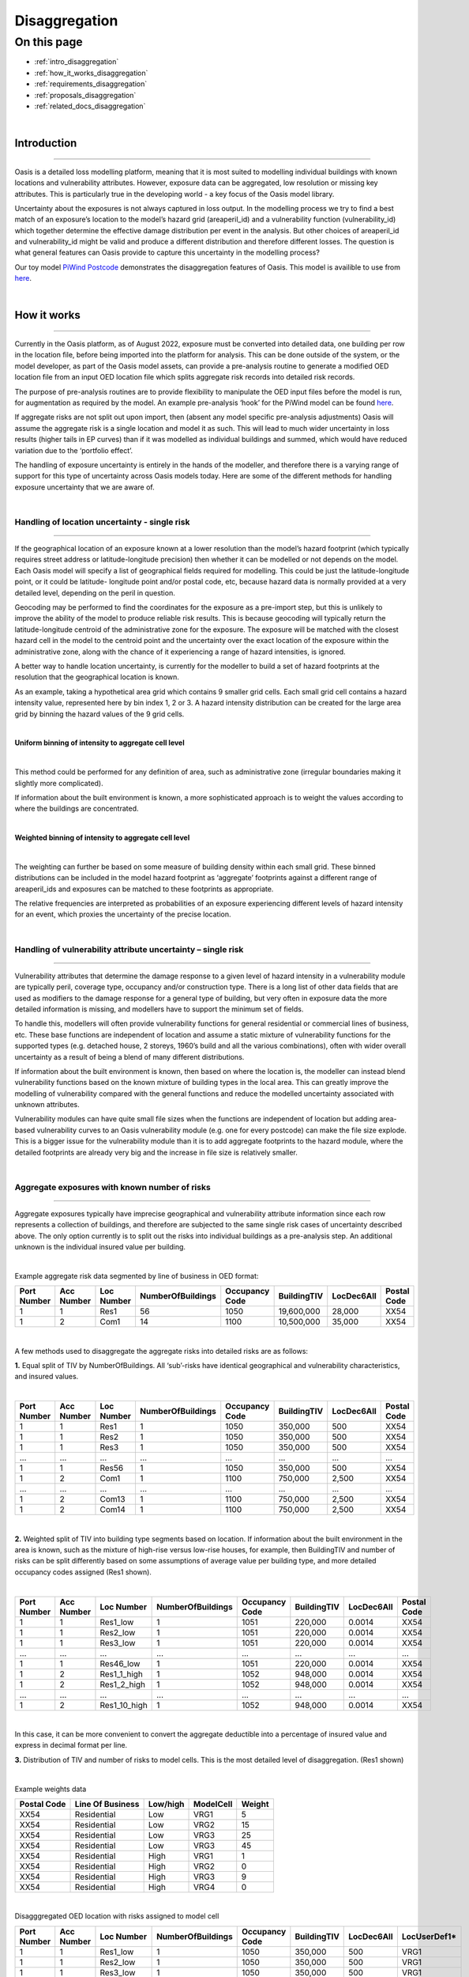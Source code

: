 Disaggregation
==============

On this page
------------

* :ref:`intro_disaggregation`
* :ref:`how_it_works_disaggregation`
* :ref:`requirements_disaggregation`
* :ref:`proposals_disaggregation`
* :ref:`related_docs_disaggregation`



|
.. _intro_disaggregation:

Introduction
************

----

Oasis is a detailed loss modelling platform, meaning that it is most suited to modelling individual buildings with known 
locations and vulnerability attributes. However, exposure data can be aggregated, low resolution or missing key attributes. 
This is particularly true in the developing world - a key focus of the Oasis model library.

Uncertainty about the exposures is not always captured in loss output. In the modelling process we try to find a best match 
of an exposure’s location to the model’s hazard grid (areaperil_id) and a vulnerability function (vulnerability_id) which 
together determine the effective damage distribution per event in the analysis. But other choices of areaperil_id and 
vulnerability_id might be valid and produce a different distribution and therefore different losses. The question is what 
general features can Oasis provide to capture this uncertainty in the modelling process?

Our toy model `PiWind Postcode <https://github.com/OasisLMF/OasisModels/tree/develop/PiWindPostcode>`_ demonstrates the 
disaggregation features of Oasis. This model is availible to use from `here 
<https://github.com/OasisLMF/OasisModels/tree/develop/PiWindPostcode>`_.



|

.. _how_it_works_disaggregation:

How it works
************

----

Currently in the Oasis platform, as of August 2022, exposure must be converted into detailed data, one building per row in 
the location file, before being imported into the platform for analysis. This can be done outside of the system, or the 
model developer, as part of the Oasis model assets, can provide a pre-analysis routine to generate a modified OED location 
file from an input OED location file which splits aggregate risk records into detailed risk records.

The purpose of pre-analysis routines are to provide flexibility to manipulate the OED input files before the model is run, 
for augmentation as required by the model. An example pre-analysis ‘hook’ for the PiWind model can be found `here 
<https://github.com/OasisLMF/OasisPiWind/blob/master/src/exposure_modification/exposure _pre_analysis_example.py>`_.

If aggregate risks are not split out upon import, then (absent any model specific pre-analysis adjustments) Oasis will 
assume the aggregate risk is a single location and model it as such. This will lead to much wider uncertainty in loss 
results (higher tails in EP curves) than if it was modelled as individual buildings and summed, which would have reduced 
variation due to the ‘portfolio effect’.

The handling of exposure uncertainty is entirely in the hands of the modeller, and therefore there is a varying range of 
support for this type of uncertainty across Oasis models today. Here are some of the different methods for handling exposure 
uncertainty that we are aware of.

|

Handling of location uncertainty - single risk
##############################################

----

If the geographical location of an exposure known at a lower resolution than the model’s hazard footprint (which typically 
requires street address or latitude-longitude precision) then whether it can be modelled or not depends on the model. Each 
Oasis model will specify a list of geographical fields required for modelling. This could be just the latitude-longitude 
point, or it could be latitude- longitude point and/or postal code, etc, because hazard data is normally provided at a very 
detailed level, depending on the peril in question.

Geocoding may be performed to find the coordinates for the exposure as a pre-import step, but this is unlikely to improve 
the ability of the model to produce reliable risk results. This is because geocoding will typically return the 
latitude-longitude centroid of the administrative zone for the exposure. The exposure will be matched with the closest 
hazard cell in the model to the centroid point and the uncertainty over the exact location of the exposure within the 
administrative zone, along with the chance of it experiencing a range of hazard intensities, is ignored.

A better way to handle location uncertainty, is currently for the modeller to build a set of hazard footprints at the 
resolution that the geographical location is known.

As an example, taking a hypothetical area grid which contains 9 smaller grid cells. Each small grid cell contains a hazard 
intensity value, represented here by bin index 1, 2 or 3. A hazard intensity distribution can be created for the large area 
grid by binning the hazard values of the 9 grid cells.

|

**Uniform binning of intensity to aggregate cell level**

.. image:: ../images/Uniform_binning_of_intensity_to_aggregate_cell_level.png
   :width: 600
|


This method could be performed for any definition of area, such as administrative zone (irregular boundaries making it 
slightly more complicated).

If information about the built environment is known, a more sophisticated approach is to weight the values according to 
where the buildings are concentrated.
   
|

**Weighted binning of intensity to aggregate cell level**

.. image:: ../images/Weighted_binning_of_intensity_to_aggregate_cell_level.png
   :width: 600
|

The weighting can further be based on some measure of building density within each small grid. These binned distributions 
can be included in the model hazard footprint as ‘aggregate’ footprints against a different range of areaperil_ids and 
exposures can be matched to these footprints as appropriate.

The relative frequencies are interpreted as probabilities of an exposure experiencing different levels of hazard intensity 
for an event, which proxies the uncertainty of the precise location.


|

Handling of vulnerability attribute uncertainty – single risk
#############################################################

----

Vulnerability attributes that determine the damage response to a given level of hazard intensity in a vulnerability module 
are typically peril, coverage type, occupancy and/or construction type. There is a long list of other data fields that are 
used as modifiers to the damage response for a general type of building, but very often in exposure data the more detailed 
information is missing, and modellers have to support the minimum set of fields.

To handle this, modellers will often provide vulnerability functions for general residential or commercial lines of business, 
etc. These base functions are independent of location and assume a static mixture of vulnerability functions for the 
supported types (e.g. detached house, 2 storeys, 1960’s build and all the various combinations), often with wider overall 
uncertainty as a result of being a blend of many different distributions.

If information about the built environment is known, then based on where the location is, the modeller can instead blend 
vulnerability functions based on the known mixture of building types in the local area. This can greatly improve the 
modelling of vulnerability compared with the general functions and reduce the modelled uncertainty associated with unknown 
attributes.

Vulnerability modules can have quite small file sizes when the functions are independent of location but adding area-based 
vulnerability curves to an Oasis vulnerability module (e.g. one for every postcode) can make the file size explode. This is 
a bigger issue for the vulnerability module than it is to add aggregate footprints to the hazard module, where the detailed 
footprints are already very big and the increase in file size is relatively smaller.


|

Aggregate exposures with known number of risks
##############################################

----

Aggregate exposures typically have imprecise geographical and vulnerability attribute information since each row represents 
a collection of buildings, and therefore are subjected to the same single risk cases of uncertainty described above. The 
only option currently is to split out the risks into individual buildings as a pre-analysis step. An additional unknown is 
the individual insured value per building.

|

Example aggregate risk data segmented by line of business in OED format:

.. csv-table::
    :header: "Port Number", "Acc Number", "Loc Number", "NumberOfBuildings", "Occupancy Code", "BuildingTIV", "LocDec6All", "Postal Code"

    "1", "1", "Res1", "56", "1050", "19,600,000", "28,000", "XX54"
    "1", "2", "Com1", "14", "1100", "10,500,000", "35,000", "XX54"

|

A few methods used to disaggregate the aggregate risks into detailed risks are as follows:

**1.** Equal split of TIV by NumberOfBuildings. All ‘sub’-risks have identical geographical and vulnerability characteristics, 
and insured values.

|

.. csv-table::
    :header: "Port Number", "Acc Number", "Loc Number", "NumberOfBuildings", "Occupancy Code", "BuildingTIV", "LocDec6All", "Postal Code"

    "1", "1", "Res1", "1", "1050", "350,000", "500", "XX54"
    "1", "1", "Res2", "1", "1050", "350,000", "500", "XX54"
    "1", "1", "Res3", "1", "1050", "350,000", "500", "XX54"
    "...", "...", "...", "...", "...", "...", "...", "..."
    "1", "1", "Res56", "1", "1050", "350,000", "500", "XX54"
    "1", "2", "Com1", "1", "1100", "750,000", "2,500", "XX54"
    "...", "...", "...", "...", "...", "...", "...", "..."
    "1", "2", "Com13", "1", "1100", "750,000", "2,500", "XX54"
    "1", "2", "Com14", "1", "1100", "750,000", "2,500", "XX54"

|

**2.** Weighted split of TIV into building type segments based on location. If information about the built environment in 
the area is known, such as the mixture of high-rise versus low-rise houses, for example, then BuildingTIV and number of 
risks can be split differently based on some assumptions of average value per building type, and more detailed occupancy 
codes assigned (Res1 shown).

|

.. csv-table::
    :header: "Port Number", "Acc Number", "Loc Number", "NumberOfBuildings", "Occupancy Code", "BuildingTIV", "LocDec6All", "Postal Code"

    "1", "1", "Res1_low", "1", "1051", "220,000", "0.0014", "XX54"
    "1", "1", "Res2_low", "1", "1051", "220,000", "0.0014", "XX54"
    "1", "1", "Res3_low", "1", "1051", "220,000", "0.0014", "XX54"
    "...", "...", "...", "...", "...", "...", "...", "..."
    "1", "1", "Res46_low", "1", "1051", "220,000", "0.0014", "XX54"
    "1", "2", "Res1_1_high", "1", "1052", "948,000", "0.0014", "XX54"
    "1", "2", "Res1_2_high", "1", "1052", "948,000", "0.0014", "XX54"
    "...", "...", "...", "...", "...", "...", "...", "..."
    "1", "2", "Res1_10_high", "1", "1052", "948,000", "0.0014", "XX54"

|
In this case, it can be more convenient to convert the aggregate deductible into a percentage of insured value and express 
in decimal format per line.

**3.** Distribution of TIV and number of risks to model cells. This is the most detailed level of disaggregation. (Res1 
shown)

|

Example weights data


.. csv-table::
    :header: "Postal Code", "Line Of Business", "Low/high", "ModelCell", "Weight"
    
    "XX54", "Residential", "Low", "VRG1", "5"
    "XX54", "Residential", "Low", "VRG2", "15"
    "XX54", "Residential", "Low", "VRG3", "25"
    "XX54", "Residential", "Low", "VRG3", "45"
    "XX54", "Residential", "High", "VRG1", "1"
    "XX54", "Residential", "High", "VRG2", "0"
    "XX54", "Residential", "High", "VRG3", "9"
    "XX54", "Residential", "High", "VRG4", "0"

|

Disagggregated OED location with risks assigned to model cell

.. csv-table::
    :header: "Port Number", "Acc Number", "Loc Number", "NumberOfBuildings", "Occupancy Code", "BuildingTIV", "LocDec6All", "LocUserDef1*"

    "1", "1", "Res1_low", "1", "1050", "350,000", "500", "VRG1"
    "1", "1", "Res2_low", "1", "1050", "350,000", "500", "VRG1"
    "1", "1", "Res3_low", "1", "1050", "350,000", "500", "VRG1"
    "...", "...", "...", "...", "...", "...", "...", "..."
    "1", "1", "Res46_low", "1", "1050", "350,000", "500", "VRG4"
    "1", "2", "Res1_1_high", "1", "1100", "750,000", "2,500", "VRG1"
    "...", "...", "...", "...", "...", "...", "...", "..."
    "1", "2", "Res1_2_high", "1", "1100", "750,000", "2,500", "VRG3"
    "1", "2", "Res1_10_high", "1", "1100", "750,000", "2,500", "VRG3"
"\*" *OED does not have a field to identify model cells, so we use a standard user defined field here.*

|

In the case that there are fewer disaggregated risks than model cells, an enhancement is to specify a minimum TIV per cell, 
and distribute it to higher weighted cells, resulting in some VRG cells not being assigned disaggregated risks.

Aggregate exposures with unknown number of risks

Sometimes the number of risks is not known and only the total TIV is given. In this case the options are to a) model it as 
one risk, b) to split it into one building per model cell, or c) to distribute the number of risks to areas according to 
some weights.

|

Example OED location:

.. csv-table::
    :header: "Port Number", "Acc Number", "Loc Number", "BuildingTIV", "Country", "City"

    "1", "1", "RES1", "50,000,000", "Lebanon", "Beirut"

|

Example weights file

.. csv-table::
    :header: "Country", "City", "Line Of Business", "ModelCell", "Weight"

    "Lebanon", "Beirut", "Residential", "VRG1", "4000"
    "Lebanon", "Beirut", "Residential", "VRG2", "19000"
    "Lebanon", "Beirut", "Residential", "VRG3", "3700"
    "Lebanon", "Beirut", "Residential", "VRG4", "1200"
    "Lebanon", "Beirut", "Residential", "VRG5", "400"
    "...", "...", "...", "...", "..."
    "Lebanon", "Beirut", "Residential", "VRG64", "9500"

|

The weightings could be based on some proxy measure for the value of buildings per cell, such as population or GDP, 
for example.

|

Example disaggregated OED location file – unknown number of risks.

.. csv-table::
    :header: "Port Number", "Acc Number", "Loc Number", "NumberOfBuildings", "BuildingTIV", "Country", "City", "LocUserDef1*"

    "1", "1", "RES1_1", "1", "372,000", "Lebanon", "Beirut", "VRG1"
    "1", "1", "RES1_2", "1", "1,766,000", "Lebanon", "Beirut", "VRG2"
    "1", "1", "RES1_3", "1", "343,000", "Lebanon", "Beirut", "VRG3"
    "1", "1", "RES1_4", "1", "112,000", "Lebanon", "Beirut", "VRG4"
    "1", "1", "RES1_5", "1", "37,000", "Lebanon", "Beirut", "VRG5"
    "...", "...", "...", "...", "...", "...", "...", "..."
    "1", "1", "RES1_64", "1", "883,228", "Lebanon", "Beirut", "VRG64"
"\*" *OED does not have a field to identify model cells, so we use a standard user defined field here.*

|

The difference compared with known number of risks is that the number of disaggregated risks isbased on the number of model 
cells, 64 in this example. Although the number and value of disaggregated risks in this example may look reasonable, in the 
worst case there can be potentially tens of thousands of model cells and unrealistically small amounts of TIV in each one.

An enhancement of this is method is to specify a minimum TIV per disaggregated risk (again, potentially by line of business 
or building type) and let that constrain the total number of disaggregated risks. The number of risks could vary by model 
cell, and some of the cells would not have any TIV allocated to them.

|

Single risks with multiple buildings
####################################

----

Sometimes an exposure that is classed as an individual risk under an insurance policy, for example, may have multiple 
separate buildings that are in close geographical proximity. Examples of this type of exposure are a campus or caravan park. 
In these cases it may be preferred to model the ground up losses for each individual structure as opposed to treating it as 
one building, particularly for very localized perils such as flood.

The insurance policy terms in this case will generally be applicable at the site level, so that ground up losses should be 
aggregated back up to the site level before policy ‘location’ level deductibles and limits are applied.

Although the ground up loss modelling in this case would be similar to that of the previous cases of aggregate exposure 
data, it is necessary to distinguish between the two due to:

**a.** The closer proximity of the individual buildings, leading to potentially stronger correlation in damage

**b.** The classification of a multi-building site as a single risk from the perspective of the insurer and the application of 
policy terms and conditions at the site level rather than the individual building level.

|

Sampling and correlation
########################

----

In Oasis, locations may be sampled for damage per event independently, partially correlated or fully correlated. Some logic 
must also be applied to disaggregated risks, and therefore some background on how Oasis handles correlation is a necessary 
starting point.

The current sampling approach uses the effective damageability method, where the hazard intensity distribution and 
conditional damage distributions are first combined ( ‘convolved’) to create a single effective damageability distribution 
per event and item. Random numbers are used to sample damage from each item’s effective damage distribution.

|

**Effective damageability approach**

.. image:: ../images/simulation_approach.png
   :width: 600
|

A random number between 0 and 1 is drawn and used to sample a damage factor by interpolation of the effective damage 
cumulative distribution function ‘cdf’.

Correlated damage across items can be achieved by correlating the random numbers that are used to sample from respective 
item’s effective damageability distributions, per event. The higher the correlation factor, the closer together the random 
numbers will tend to be.

|

**Random sampling of two effective damage cdfs with similar (left) and different (right) random numbers.**

.. image:: ../images/Random_sampling_of_two_effective_damage_cdfs.png
   :width: 600
|

There are two ways model providers can control the random number correlation.

The first control is to assign items to groups. Items in the same group are sampled with the same random number 
(full correlation) and items in different groups are sampled with independent random numbers. This leads to more correlated 
damage factors for fully correlated items (and when effective damage distributions are identical, perfectly correlated 
damage factors) and uncorrelated damage factors for independent random numbers.

The second control is to allow the model provider to specify a global correlation factor which correlates the random 
numbers used to sample effective damage across independent groups, resulting in partial correlation of damage across the 
entire portfolio.

|

How correlation groups (group_ids) are assigned
###############################################

----

The grouping methodology consists of an outer grouping level by peril type, and an inner grouping level across coverages 
and locations within each peril group

|

**1) Peril**

Where there are multiple perils per event in a model, each peril is assigned to a peril correlation group, which determines 
whether the damage across perils at a location is sampled with full correlation or full independence.

Perils that are grouped together tend to be of the same ‘type’, or that have a common intensity measure, such as flood 
depth. An example of independent perils might be wind speed intensity and storm surge flood depth in a hurricane or cyclone.

Peril correlation groups act as an outer grouping level. There is no partial correlation option for peril damage at a 
location, they are either independent or fully correlated according to how the peril correlation groups are assigned.

|

**2) Coverage/Spatial**

Once peril correlation groups are determined, the grouping of items within each peril correlation group can be specified in 
a flexible way. The model provider specifies which fields to group by in the model settings json. The groupings determine 
the way the distinct group_id values are generated across the locations and coverages.

A location level grouping, for example, would be specified by the following fields, which uniquely define a location in OED.

PortNumber, AccNumber, LocNumber

All coverages of a location would be in the same group and would be fully correlated for damage sampling. Location grouping 
is the default setting in Oasis, if it is not specified in model settings.

If the model provider preferred to sample coverage damage at a location independently, coverage level grouping can be 
achieved by using the following fields:

PortNumber, AccNumber, LocNumber, coverage_type

Note that coverage_type is not an OED field, but an internal Oasis field. Any combination of OED fields and Oasis internal 
fields (those found in the kernel input files) may be used to specify groupings.

|

Correlation factors
###################

----

The random numbers generated between groups within a peril correlation group will be independent unless the model provider 
specifies a global correlation factor in model settings to apply correlation to the random numbers, using a one factor 
gaussian copula model. A different correlation factor may be specified for each peril correlation group.

For two locations and two peril correlation groups for wind and storm surge, using location level item grouping, below is 
an illustration of how damage would be correlated.

|

**How sampled damage is correlated at two locations (with location level item grouping)**

.. image:: ../images/How_sampled_damage_is_correlated_at_two_locations.png
   :width: 600
|

This particular correlation structure would be specified in model settings as follows:

``model_settings.json``

.. code-block:: JSON

    //the peril correlation group definitions "lookup_settings":{
    "supported_perils":[
    {"id": "WSS", "desc": "Single Peril: Storm Surge", "peril_correlation_group": 1},
    {"id": "WTC", "desc": "Single Peril: Tropical Cyclone", "peril_correlation_group": 2}, {"id": "WW1", "desc": "Group Peril: Windstorm with storm surge"},
    {"id": "WW2", "desc": "Group Peril: Windstorm w/o storm surge"}
    ] },
    //the global correlation factors per peril correlation group "correlation_settings": [
    {"peril_correlation_group": 1, "correlation_value": "0.7"},
    {"peril_correlation_group": 2, "correlation_value": "0.5"} ],
    //the grouping fields within the peril correlation groups (location in this case) "data_settings": {
    "group_fields": ["PortNumber", "AccNumber", "LocNumber"] },

|

User controls for correlation
#############################

----

The user also has some controls over how damage is correlated for their portfolio.

**1)** They can specify a grouping explicitly in the OED location file using the CorrelationGroup field. Whatever value is 
entered into the CorrelationGroup is used explicitly as the group_id in the kernel This means the user can explicitly 
choose to fully correlated across locations as well as fully correlate coverages at a location.

**2)** They can override the correlation factors specified in model settings by entering values in analysis settings

``analysis_settings.json``

.. code-block:: JSON

    //the user’s global correlation factors per peril correlation group "correlation_settings": [
    {"peril_correlation_group": 1, "correlation_value": "0.6"},
    {"peril_correlation_group": 2, "correlation_value": "0.3"} ],

|



|

.. _requirements_disaggregation:

Requirements
************

----

Based on the feedback of the two subgroup meetings, we think the requirements for the disaggregation feature are as follows:

|

**1. Single risk location uncertainty**

To capture the uncertainty of an exposure’s location in the modelling of losses. In practice this means for an event, 
taking into account the range of hazard intensities that the exposure could experience given where it might be located.

|

**2. Single risk vulnerability uncertainty**

To capture the uncertainty of an exposure’s vulnerability to damage in the modelling of losses. In practice this means 
taking into account the range of damage factors that might result given different levels of susceptibility determined by 
the range of possible vulnerability modifiers.

|

**3. User inputs and controls for disaggregation**

To define how users can enter exposure data and specify analysis options to drive the rules for TIV and number of risks 
disaggregation, correlation and how the financial terms apply.

|

**4. Multiple risks to be modelled individually for ground up loss**

To enable an aggregate risk to be modelled as multiple separate risks within the system and not requiring a disaggregated 
OED location file to be input. In practice this means either creating multiple separately damageable items from one input 
risk, or sampling each risk a variable number of times according to how many buildings it represents.

|

**5. Enhanced disaggregation of TIV and number of risks**

To enable aggregate risk TIVs and number of risks to be disaggregated in a flexible and more realistic way than an even 
split.

|

**6. Application of financial terms**

To be able to apply financial terms either at the aggregate risk level or the disaggregated ‘sub- risk’ level.

|

**7. Handling correlation between disaggregated risks**

To enable correlation to be specified differently between disaggregated risks than between individual risks.

|


|

.. _proposals_disaggregation:

Proposals
*********

----

**1. Single risk location uncertainty**

We propose that model providers supply pre-computed aggregate footprints for low resolution / unknown geographical location. 
We are not proposing to support on-the-fly blending of hazard footprints as in the original proposal. This is because of 
performance concerns due to very large weightings file for very high resolution models.

|

**2. Single risk vulnerability uncertainty**

We propose on-the-fly blending of vulnerability damage distributions for unknown vulnerability type as per the original 
proposal but with a change to the model weighting file, which is to be provided by the model developer as part of the model 
files if they want to use the feature.

|

The format of the new model files proposed is Aggregate_vulnerability_to_vulnerability:

.. csv-table::
    :header: "Aggregate_vulnerability_id", "vulnerability_id"

    "100001", "101"
    "100001", "102"
    "100001", "103"
    "100002", "104"
    "100002", "105"
    "100002", "106"

|

Weights

.. csv-table::
    :header: "areaperil_id", "vulnerability_id", "count"

    "1", "101", "300"
    "1", "102", "200"
    "2", "101", "100"
    "2", "103", "400"
    "1001", "101", "400"
    "1001", "102", "600"
    "1001", "103", "300"

|

The areaperil_id column can include ‘aggregate’ areaperil_ids if provided in the hazard footprint under proposal 1.

This will be implemented in gulmc (see 7).

An excel worked example is provided to demonstrate the calculation, and a jupyter notebook example can be provided on 
request.

|

**3. User inputs and controls for disaggregation**

No changes are proposed to the OED schema for aggregate exposure data. The existing fields NumberOfBuildings and 
IsAggregate can be used in the following ways to describe different types of detailed and aggregate data.

|

.. csv-table::
    :header: "Case", "NumberOfBuildings", "IsAggregate", "Description"

    "1", "1", "0", "Default case. Single risk single building"
    "2", "n>1", "1", "Aggregate data with n risks"
    "3", "n>1", "0", "Single risk site/campus with n buildings"
    "4", "0", "1", "Aggregate data with unknown number of risks"
    "5", "0", "0", "Assume default case. Single risk, single building"
    "6", "1", "1", "Assume default case. Single risk, single building"

|

The disaggregation, financial terms and correlation treatment for each case.

|

.. csv-table::
    :header: "Case", "Disaggregation treatment", "Financial terms treatment", "Correlation treatment"

    "1", "No disaggregation", "Location terms apply per risk", "Global correlation factor applies"
    "2", "Disaggregate to n subrisks with user option", "Location terms apply per subrisk if disaggregated", "See proposal 7"
    "3", "Disaggregate to n subrisks with user option", "Location terms apply per risk if disaggregated", "See proposal 7"
    "4", "Disaggregate with user option / let model handle it", "Location terms apply per risk unless disaggregated by model", "Global correlation factor applies unless otherwise specified by model"
    "5", "As for case 1", "As for case 1", "As for case 1"
    "6", "As for case 1", "As for case 1", "As for case 1"

|

In terms of analysis options, in cases 2 and 3 the user could control whether or not to disaggregate via an analysis option. 
For example;

disaggregate_number_of_buildings_1 (True/False) – would specify whether to disaggregate number of buildings where 
IsAggregate = 1

disaggregate_number_of_buildings_0 (True/False) – would specify whether to disaggregate number of buildings where 
IsAggregate = 0

In case 4 when the number of buildings is unknown, analysis options could additionally be provided to specify the minimum 
TIV:

disaggregate_minimum_tiv = 10,000. disaggregate_minimum_tiv_curr = ‘USD’.

Alternatively the model provider could provide a pre-analysis adjustment hook to control how the risks are disaggregated.

|

**4. Multiple risks to be modelled individually for ground up loss**

For an aggregate risk with identical unknowns (same areaperil_id and vulnerability_id), we propose an equal split of TIV by 
number of risks to be performed either in the input file generation stage to account for the number of buildings.

|

**Expanded items file (no-code)**

Multiple records will be created in the kernel inputs file for each disaggregated risk. The reference information can be 
kept in the gul_summary_map file with an extra column containing an index number to identify the disaggregated index number 
for disaggregated risks.

A second index number ‘site_id’ groups the disaggregated items to what is considered a site for financial terms (see 6 for 
more details.)

|

OED location:

.. csv-table::
    :header: "Port Number", "Acc Number", "Loc Number", "NumberOfBuildings", "BuildingTIV", "IsAggregate"

    "3", "3", "Loc1", "2", "500,000", "1"
    "3", "3", "Loc2", "3", "600,000", "0"

|

items:

.. csv-table::
    :header: "item_id", "coverage_id", "areaperil_id", "vulnerability_id", "group_id"

    "1", "1", "100001", "101", "1"
    "2", "2", "100001", "101", "1"
    "3", "3", "100002", "101", "2"
    "4", "4", "100002", "101", "2"
    "5", "5", "100002", "101", "2"

|

gul_summary_map:

.. csv-table::
    :header: "loc_id", "Locnumber", "disagg_id", "site_id", "item_id", "tiv"

    "1", "Loc1", "1", "1", "1", "250,000"
    "1", "Loc1", "2", "2", "2", "250,000"
    "2", "Loc2", "1", "1", "3", "200,000"
    "2", "Loc2", "2", "1", "4", "200,000"
    "2", "Loc2", "3", "1", "5", "200,000"

|

The benefits of this approach is that no changes are needed in the kernel calculation components. All it requires is some 
logic to create the extra records in the analysis input files, and two extra fields in gul_summary_map.

A disadvantage is that the amount of data being generated in the kernel calculation will be proportional to the increase in 
the number of items, which could be significant for aggregate data and would therefore impact run times and memory usage.

|

**Other approaches considered**

We considered nested in-memory sampling for NumberOfBuildings > 1 within the ground up loss calculation, rather than 
expanding the items file.

This could result in lower memory use and better performance compared with the expanded items file approach because the 
extra sampling would be completely internal to the calculation within gulpy.

The disadvantage is that if financial terms apply at the subitem level then the losses will have already been aggregated in 
gulpy to the item level and this would need to be handled in fmpy.

The main reason for not using this approach is that it is fairly high effort to prove the benefits, and resources were 
thought to be better spent implementing full Monte Carlo sampling in 7.

|

**5. Enhanced disaggregation of TIV and number of risks**

As described in proposal 4, the general approach to disaggregating risks will be to split the TIV by number of buildings 
equally. However, if the model provider has data to support a more intelligent split of TIV and number of risks, then a 
partial disaggregation can be performed as a pre-analysis adjustment.

Using the following aggregate data as an example, the model provider could introduce a pre- analysis hook to either fully 
or partially disaggregate the data according to the attributes that are most important for modelling. In the following 
example, the important attributes are whether the building is high-rise or low-rise.

|

OED location:

.. csv-table::
    :header: "Port Number", "Acc Number", "Loc Number", "NumberOfBuildings", "Occupancy Code", "BuildingTIV", "LocDec6All", "Postal Code"

    "4", "1", "Res1", "56", "1050", "19,600,000", "28,000", "XX54"
    "4", "2", "Com1", "14", "1100", "10,500,000", "35,000", "XX54"

|

Partially disaggregated OED location – each line of business record is split into two model-relevant vulnerability 
categories:

.. csv-table::
    :header: "Port Number", "Acc Number", "Loc Number", "NumberOfBuildings", "Occupancy Code", "BuildingTIV", "LocDec6All", "Postal Code"

    "1", "1", "Res1_low", "46", "1051", "10,120,000", "0.0014", "XX54"
    "1", "1", "Res1_high", "10", "1052", "9,480,000", "0.0014", "XX54"
    "1", "1", "Com1_low", "9", "1101", "4,500,000", "0.0033", "XX54"
    "1", "1", "Com1_high", "5", "1116", "6,000,000", "0.0033", "XX54"

|

Each partially disaggregated risk would be at a level at which it is appropriate for the kernel to split equally by the 
number of risks under proposal 4.

|

**6. Application of financial terms**

Our assumption from the feedback gathered from the subgroups is that the location level financial terms specified in the OED 
location file (which could be coverage, physical damage and/or site level deductibles and limits), apply at the 
disaggregated level for aggregate data (IsAggregate=1) and at the aggregate level for multi-building sites and campuses 
(IsAggregate=0).

Under proposal 4, the items file will be expanded to represent each disaggregated risk. The financial module files can be 
generated in a way which is consistent with the expanded items, using the IsAggregate and the NumberOfBuildings fields to 
differentiate between the two cases for how the site level terms apply.

In fm_summary_map, as for gul_summary_map, extra fields are needed to identify 1) the disaggregated locations (disagg_id) 
and 2) identify the site for the application of financial terms (such as LocDed6All and LocLimit6All). A site for the 
purposes of applying financial terms is the disaggregated location for an aggregate risk (IsAggregate=1) and the original 
risk for a campus (IsAggregate=0).

|

OED location:

.. csv-table::
    :header: "Port Number", "Acc Number", "Loc Number", "NumberOfBuildings", "BuildingTIV", "IsAggregate"

    "3", "3", "Loc1", "2", "500,000", "1"
    "3", "3", "Loc2", "3", "600,000", "0"

|

In this example, Loc1 is an aggregate risk and the disaggregated locations are treated as separate sites, whereas Loc2 is a 
campus and is treated as a single site for financial terms application. This leads to the following indexing of site_id:

|

fm_summary_map:

.. csv-table::
    :header: "loc_id", "Locnumber", "disagg_id", "site_id", "agg_id", "tiv"

    "1", "Loc1", "1", "1", "1", "250,000"
    "1", "Loc1", "2", "2", "2", "250,000"
    "2", "Loc2", "1", "1", "3", "200,000"
    "2", "Loc2", "2", "1", "4", "200,000"
    "2", "Loc2", "3", "1", "5", "200,000"

|

Losses will be aggregated by the distinct values of loc_id, site_id for OED coverage ‘6 All’ (or loc_id, coverage_type, 
site_id for coverages 1-5) in the fm input files to apply the location terms. Deductibles and limits will be split 
proportionally to TIV for disaggregated location terms.

|

**7. Handling correlation between disaggregated risks**

There is a problem with applying a global correlation factor under the effective damageability method when the mixture of 
hazard and damage uncertainty varies, because the imposed correlation means something different in each case.

When an exposure’s location is known to the model hazard cell level, it is usually the case the hazard has a deterministic 
value, i.e. no uncertainty distribution. Two risks in the same model cell will have damage distributions which reflect only 
the conditional damage uncertainty for the same hazard level. Hazard correlation is 100% by virtue of both risks sharing 
the same areaperil_id.


However when an exposure’s location is known at a lower resolution than the model hazard cell and an aggregate footprint is 
used, the overall uncertainty within the effective damage distribution is bigger and dominated by the hazard uncertainty. 
The correlation factor in this case applies to a very different mixture of hazard and damage uncertainty and leads to 
inconsistent applied correlations.

|

**Full Monte Carlo sampling approach**

We propose to split the sampling of hazard and conditional damage so that correlation assumptions may be applied separately 
and consistently across all locations.
This involves using two random numbers instead of one; the first to randomly sample the hazard intensity, and the second to 
sample the conditional damage given the intensity.

|

**The ‘Full Monte’ Carlo approach**

|

.. image:: ../images/The_Full_Monte_Carlo_approach.png
   :width: 600
|

This will be implemented as a separate component, ‘gulmc’ which can be used by model providers as an alternative to 
effective damageability. The model provider will specify which component is to be used in the model settings json.

|

**Hazard and damage correlation controls**

In order that items may be grouped differently for hazard correlation (where uncertainty exists in the footprint) and damage 
correlation (to allow coverages to be fully correlated or independent/partially correlated at a location) we will extend 
the grouping concept to hazard groups and introduce a new field **hazard_group_id** in the items file for the full Monte Carlo 
sampling option.

|

OED location:

.. csv-table::
    :header: "Port Number", "Acc Number", "Loc Number", "NumberOfBuildings", "BuildingTIV", "ContentsTIV", "IsAggregate"

    "3", "3", "Loc1", "2", "500,000", "50,000", "1"
    "3", "3", "Loc3", "3", "600,000", "60,000", "0"

|

gul_summary_map:

.. csv-table::
    :header: "loc_id", "Locnumber", "disagg_id", "site_id", "item_id", "coverage_type_id", "tiv"

    "1", "Loc1", "1", "1", "1", "1", "250,000"
    "1", "Loc1", "1", "1", "2", "3", "25,000"
    "1", "Loc1", "2", "2", "3", "1", "250,000"
    "1", "Loc1", "2", "2", "4", "3", "25,000"
    "2", "Loc2", "1", "1", "5", "1", "200,000"
    "2", "Loc2", "1", "1", "6", "3", "20,000"
    "2", "Loc2", "2", "1", "7", "1", "200,000"
    "2", "Loc2", "2", "1", "8", "3", "20,000"
    "2", "Loc2", "3", "1", "9", "1", "200,000"
    "2", "Loc2", "3", "1", "10", "3", "20,000"

|

items:

.. csv-table::
    :header: "item_id", "coverage_id", "areaperil_id", "vulnerability_id", "damage_group_id", "hazard_group_id"

    "1", "1", "100001", "101", "1", "1"
    "2", "2", "100001", "103", "1", "1"
    "3", "3", "100001", "101", "2", "2"
    "4", "4", "100001", "103", "2", "2"
    "5", "5", "100002", "101", "3", "3"
    "6", "6", "100002", "103", "3", "3"
    "7", "7", "100002", "101", "4", "3"
    "8", "8", "100002", "103", "4", "3"
    "9", "9", "100002", "101", "5", "3"
    "10", "10", "100002", "103", "5", "3"

|

The hazard_group_id will be used to generate either fully correlated or independent random numbers for the sampling of 
hazard in the full monte carlo sampling approach, where hazard uncertainty exists.

The current group_id will be relabeled damage_group_id and work exactly as it does today, with the global correlation factor 
applying to the random numbers drawn for the conditional damage sampling, i.e. the second random number in the full monte 
carlo sampling approach.

|

**How hazard correlation groups will be specified**

In model settings, hazard groups will be specified in a similar way to the existing groups, in data settings. However, the 
model provider will be able to specify the fields differently for hazard than damage.

**Example 1:**

``Model_settings.json``

.. code-block:: JSON

    "data_settings": {
    "hazard_group_fields": ["PortNumber", "AccNumber", "LocNumber", site_id] "damage_group_fields": ["PortNumber", "AccNumber", "LocNumber", disagg_id]
    },
|

In this example, using the new site_id field, hazard group will be generated differently for the disaggregated locations for 
the IsAggregate=1 case, but the same for the disaggregated locations for the IsAggregate=0 case, which may be assumed to be 
geographically proximate, and therefore receive 100% correlation in hazard intensity. However damage will be correlated at 
the disaggregated location level in both cases.

|

items:

.. csv-table::
    :header: "item_id", "coverage_id", "areaperil_id", "vulnerability_id", "damage_group_id", "hazard_group_id"

    "1", "1", "100001", "101", "1", "1"
    "2", "2", "100001", "103", "1", "1"
    "3", "3", "100001", "101", "2", "2"
    "4", "4", "100001", "103", "2", "2"
    "5", "5", "100002", "101", "3", "3"
    "6", "6", "100002", "103", "3", "3"
    "7", "7", "100002", "101", "4", "3"
    "8", "8", "100002", "103", "4", "3"
    "9", "9", "100002", "101", "5", "3"
    "10", "10", "100002", "103", "5", "3"

|

**Example 2:**

``Model_settings.json``

.. code-block:: JSON

    "data_settings": {
    "hazard_group_fields": ["PortNumber", "AccNumber", "LocNumber", ] "damage_group_fields": ["PortNumber", "AccNumber", "LocNumber",     ]
    }

|

The model provider could instead use the disagg_id field for hazard grouping, to assign independent hazard groups to both 
IsAggregate cases, in cases of a highly localized peril where 100% hazard correlation cannot be assumed, even for a campus.

|

items:

.. csv-table::
    :header: "item_id", "coverage_id", "areaperil_id", "vulnerability_id", "damage_group_id", "hazard_group_id"

    "1", "1", "100001", "101", "1", "1"
    "2", "2", "100001", "103", "1", "1"
    "3", "3", "100001", "101", "2", "2"
    "4", "4", "100001", "103", "2", "2"
    "5", "5", "100002", "101", "3", "3"
    "6", "6", "100002", "103", "3", "3"
    "7", "7", "100002", "101", "4", "4"
    "8", "8", "100002", "103", "4", "4"
    "9", "9", "100002", "101", "5", "5"
    "10", "10", "100002", "103", "5", "5"

|

**Example 3:**

``Model_settings.json``

.. code-block:: JSON

    "data_settings": {
    "hazard_group_fields": ["PortNumber", "AccNumber", "LocNumber", site_id] "damage_group_fields": ["PortNumber", "AccNumber", "LocNumber", disagg_id,
    coverage_type] }

|

The third example splits out coverages into separate groups, so that coverages are sampled independently at the 
disaggregated location level, with 100% hazard correlation at site level.

|

items:

.. csv-table::
    :header: "item_id", "coverage_id", "areaperil_id", "vulnerability_id", "damage_group_id", "hazard_group_id"

    "1", "1", "100001", "101", "1", "1"
    "2", "2", "100001", "103", "2", "1"
    "3", "3", "100001", "101", "3", "2"
    "4", "4", "100001", "103", "4", "2"
    "5", "5", "100002", "101", "5", "3"
    "6", "6", "100002", "103", "6", "3"
    "7", "7", "100002", "101", "7", "3"
    "8", "8", "100002", "103", "8", "3"
    "9", "9", "100002", "101", "9", "3"
    "10", "10", "100002", "103", "10", "3"

|

Default hazard and damage correlation behaviour in Oasis
########################################################

----

If not specified in model settings, the Oasis defaults will be to fully correlate hazard by OED location and site_id and to 
fully correlate damage by OED location and disagg_id. This will result in the following behaviour in the following four 
scenarios.

|

.. image:: ../images/Disaggregation_scenario_table.png
   :width: 600
|

Partial damage correlation across damage groups is achieved through using the existing global correlationfactorfunctionality. 
Thereisnoplantoimplementaglobalcorrelationfactorforhazard correlation, but it can be implemented if a case is made for it.

Coverages at a location will be fully correlated in all four scenarios. This can be changed in scenarios 1-3 by specifying 
coverage_type_id as a field in the damage_group data settings.

|

Assigning hazard group_id on a location-by-location basis
#########################################################

----

The method above describes how to generate hazard group ids for all locations using global settings which specify the fields 
to group by in the model settings json.

It may be the case that the model developer requires finer control over the hazard correlation groups depending on the 
precision of the geographical location of the exposure, or the size of the model cell an exposure is mapped to.

The key service process is completed before the generation of the analysis input files, and therefore before group_ids are 
generated. There is currently no way to generate group_ids in the key service and pass them into the file generation process.

Some general functionality may therefore be needed to enable the key service to generate and pass group_ids into the file 
generation stage. However, this will be not be implemented unless a case is put forward.

|

Repeatable loss requirement
###########################

----

Group ids are currently generated by OED fields in order to make the sampled losses for a particular exposure repeatable 
across analyses, where the same exposure appears in different portfolios.

The reason for making the new fields, disagg_id and site_id, resetting index numbers for each location, rather than a 
distinct index number across all locations, is to preserve repeatability. The same exposure location with the same number 
of buildings in two different portfolios will generate the same disagg_id and site_id indexes, the same group_ids and 
therefore the same sampled losses across analyses regardless of the position of the location within each set of input files.



|

.. _related_docs_disaggregation:

Related documents
*****************

----

* `<https://github.com/OasisLMF/ktools/blob/disaggregation_test/docs/pdf/Disaggregation.pdf>`_ (original 2018 version)
* `Worked_example_v2.xlsx <https://core-oasis.slack.com/files/U1HGUFV42/F05HBL7GL2C/worked_example_v2.xlsx?origin_team=T1H8LN4G5&origin_channel=D05GDF1QZ0V>`_
* `Oasis_Nazare_subTSG_disaggregation_2022-11-02_v2.pdf <https://core-oasis.slack.com/files/U1HGUFV42/F05GMUWDPH8/oasis_nazare_subtsg_disaggregation_2022-11-02_v2.pdf?origin_team=T1H8LN4G5&origin_channel=D05GDF1QZ0V>`_